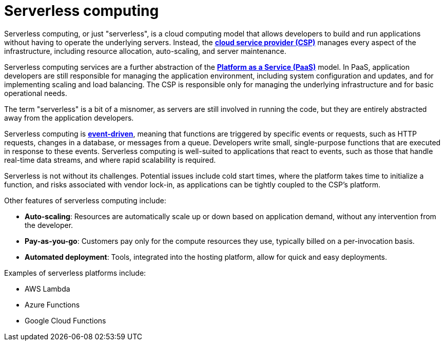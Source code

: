 = Serverless computing

Serverless computing, or just "serverless", is a cloud computing model that allows developers to
build and run applications without having to operate the underlying servers. Instead, the
*link:./cloud-service-providers.adoc[cloud service provider (CSP)]* manages every aspect of the
infrastructure, including resource allocation, auto-scaling, and server maintenance.

Serverless computing services are a further abstraction of the
*link:./platform-as-a-service.adoc[Platform as a Service (PaaS)]* model. In PaaS, application
developers are still responsible for managing the application environment, including system
configuration and updates, and for implementing scaling and load balancing. The CSP is responsible
only for managing the underlying infrastructure and for basic operational needs.

The term "serverless" is a bit of a misnomer, as servers are still involved in running the code, but
they are entirely abstracted away from the application developers.

Serverless computing is *link:./event-driven-architecture.adoc[event-driven]*, meaning that
functions are triggered by specific events or requests, such as HTTP requests, changes in a
database, or messages from a queue. Developers write small, single-purpose functions that are
executed in response to these events. Serverless computing is well-suited to applications that
react to events, such as those that handle real-time data streams, and where rapid scalability is
required.

Serverless is not without its challenges. Potential issues include cold start times, where the
platform takes time to initialize a function, and risks associated with vendor lock-in, as
applications can be tightly coupled to the CSP's platform.

Other features of serverless computing include:

* *Auto-scaling*: Resources are automatically scale up or down based on application demand, without
  any intervention from the developer.

* *Pay-as-you-go*: Customers pay only for the compute resources they use, typically billed on a
  per-invocation basis.

* *Automated deployment*: Tools, integrated into the hosting platform, allow for quick and easy
  deployments.

Examples of serverless platforms include:

* AWS Lambda
* Azure Functions
* Google Cloud Functions
